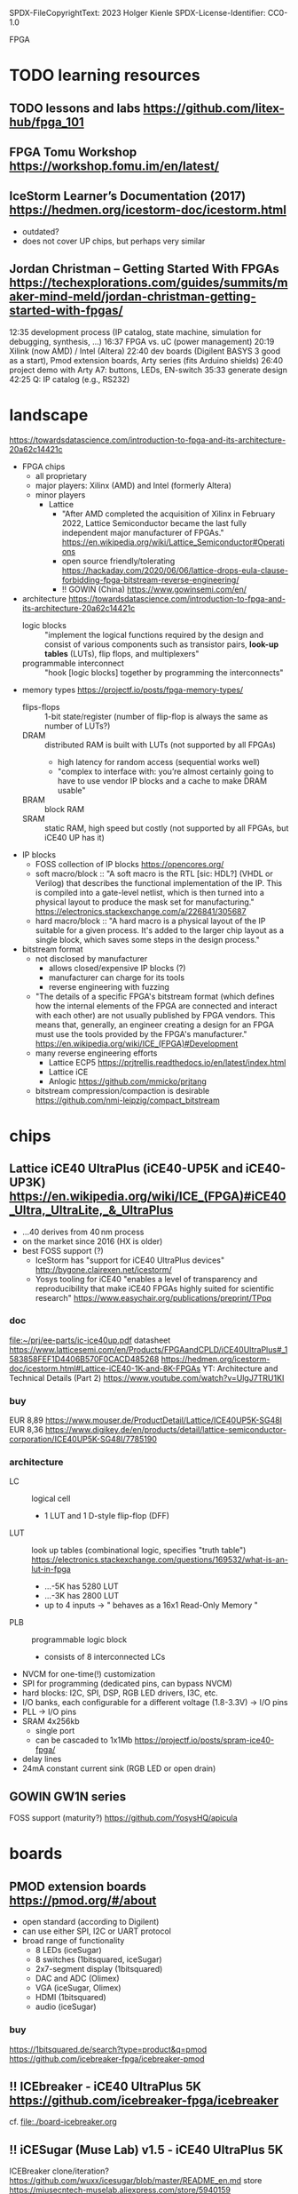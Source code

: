 SPDX-FileCopyrightText: 2023 Holger Kienle
SPDX-License-Identifier: CC0-1.0

FPGA
* TODO learning resources
** TODO lessons and labs https://github.com/litex-hub/fpga_101
** FPGA Tomu Workshop  https://workshop.fomu.im/en/latest/
** IceStorm Learner’s Documentation (2017) https://hedmen.org/icestorm-doc/icestorm.html
  - outdated?
  - does not cover UP chips, but perhaps very similar
** Jordan Christman – Getting Started With FPGAs https://techexplorations.com/guides/summits/maker-mind-meld/jordan-christman-getting-started-with-fpgas/
12:35 development process (IP catalog, state machine, simulation for debugging, synthesis, ...)
16:37 FPGA vs. uC (power management)
20:19 Xilink (now AMD) / Intel (Altera)
22:40 dev boards (Digilent BASYS 3 good as a start), Pmod extension boards, Arty series (fits Arduino shields)
26:40 project demo with Arty A7: buttons, LEDs, EN-switch
  35:33 generate design
42:25 Q: IP catalog (e.g., RS232)
* landscape
https://towardsdatascience.com/introduction-to-fpga-and-its-architecture-20a62c14421c
- FPGA chips
  - all proprietary
  - major players: Xilinx (AMD) and Intel (formerly Altera)
  - minor players
    - Lattice
      - "After AMD completed the acquisition of Xilinx in February
        2022, Lattice Semiconductor became the last fully independent
        major manufacturer of FPGAs."  https://en.wikipedia.org/wiki/Lattice_Semiconductor#Operations
      - open source friendly/tolerating  https://hackaday.com/2020/06/06/lattice-drops-eula-clause-forbidding-fpga-bitstream-reverse-engineering/
      - !! GOWIN (China)  https://www.gowinsemi.com/en/
- architecture
  https://towardsdatascience.com/introduction-to-fpga-and-its-architecture-20a62c14421c
  - logic blocks :: "implement the logical functions required by the
    design and consist of various components such as transistor pairs,
    *look-up tables* (LUTs), flip flops, and multiplexers"
  - programmable interconnect :: "hook [logic blocks] together by
    programming the interconnects"
- memory types  https://projectf.io/posts/fpga-memory-types/
  - flips-flops :: 1-bit state/register (number of flip-flop is always the same as number of LUTs?)
  - DRAM :: distributed RAM is built with LUTs (not supported by all FPGAs)
    - high latency for random access (sequential works well)
    - "complex to interface with: you’re almost certainly going to
      have to use vendor IP blocks and a cache to make DRAM usable"
  - BRAM :: block RAM
  - SRAM :: static RAM, high speed but costly (not supported by all FPGAs, but iCE40 UP has it)
- IP blocks
  - FOSS collection of IP blocks  https://opencores.org/
  - soft macro/block :: "A soft macro is the RTL [sic: HDL?] (VHDL or
    Verilog) that describes the functional implementation of the
    IP. This is compiled into a gate-level netlist, which is then
    turned into a physical layout to produce the mask set for
    manufacturing."  https://electronics.stackexchange.com/a/226841/305687
  - hard macro/block ::  "A hard macro is a physical layout of the IP
    suitable for a given process. It's added to the larger chip layout
    as a single block, which saves some steps in the design process."
- bitstream format
  - not disclosed by manufacturer
    - allows closed/expensive IP blocks (?)
    - manufacturer can charge for its tools
    - reverse engineering with fuzzing
  - "The details of a specific FPGA's bitstream format (which defines
    how the internal elements of the FPGA are connected and interact
    with each other) are not usually published by FPGA vendors. This
    means that, generally, an engineer creating a design for an FPGA
    must use the tools provided by the FPGA's manufacturer."  [[https://en.wikipedia.org/wiki/ICE_(FPGA)#Development]]
  - many reverse engineering efforts
    - Lattice ECP5  https://prjtrellis.readthedocs.io/en/latest/index.html
    - Lattice iCE
    - Anlogic  https://github.com/mmicko/prjtang
  - bitstream compression/compaction is desirable  https://github.com/nmi-leipzig/compact_bitstream
* chips
** Lattice iCE40 UltraPlus (iCE40-UP5K and iCE40-UP3K)  [[https://en.wikipedia.org/wiki/ICE_(FPGA)#iCE40_Ultra,_UltraLite,_&_UltraPlus]]
- ...40 derives from 40 nm process
- on the market since 2016 (HX is older)
- best FOSS support (?)
  - IceStorm has "support for iCE40 UltraPlus devices"  http://bygone.clairexen.net/icestorm/
  - Yosys tooling for iCE40 "enables a level of transparency and
    reproducibility that make iCE40 FPGAs highly suited for scientific
    research"  https://www.easychair.org/publications/preprint/TPpq
*** doc
file:~/prj/ee-parts/ic-ice40up.pdf
datasheet https://www.latticesemi.com/en/Products/FPGAandCPLD/iCE40UltraPlus#_1583858FEF1D4406B570F0CACD485268
https://hedmen.org/icestorm-doc/icestorm.html#Lattice-iCE40-1K-and-8K-FPGAs
YT: Architecture and Technical Details (Part 2)  https://www.youtube.com/watch?v=UlgJ7TRU1KI
*** buy
EUR 8,89  https://www.mouser.de/ProductDetail/Lattice/ICE40UP5K-SG48I
EUR 8,36  https://www.digikey.de/en/products/detail/lattice-semiconductor-corporation/ICE40UP5K-SG48I/7785190
*** architecture
- LC :: logical cell
  - 1 LUT and 1 D-style flip-flop (DFF)
- LUT :: look up tables (combinational logic, specifies "truth table")  https://electronics.stackexchange.com/questions/169532/what-is-an-lut-in-fpga
  - ...-5K has 5280 LUT
  - ...-3K has 2800 LUT
  - up to 4 inputs -> " behaves as a 16x1 Read-Only Memory "
- PLB :: programmable logic block
  - consists of 8 interconnected LCs
- NVCM for one-time(!) customization
- SPI for programming (dedicated pins, can bypass NVCM)
- hard blocks: I2C, SPI, DSP, RGB LED drivers, I3C, etc.
- I/O banks, each configurable for a different voltage (1.8-3.3V) -> I/O pins
- PLL -> I/O pins
- SRAM 4x256kb
  - single port
  - can be cascaded to 1x1Mb  https://projectf.io/posts/spram-ice40-fpga/
- delay lines
- 24mA constant current sink (RGB LED or open drain)
** GOWIN GW1N series
FOSS support (maturity?) https://github.com/YosysHQ/apicula
* boards
** PMOD extension boards  https://pmod.org/#/about
- open standard (according to Digilent)
- can use either SPI, I2C or UART protocol
- broad range of functionality
  - 8 LEDs (iceSugar)
  - 8 switches (1bitsquared, iceSugar)
  - 2x7-segment display (1bitsquared)
  - DAC and ADC (Olimex)
  - VGA (iceSugar, Olimex)
  - HDMI (1bitsquared)
  - audio (iceSugar)
*** buy
https://1bitsquared.de/search?type=product&q=pmod
https://github.com/icebreaker-fpga/icebreaker-pmod
** !! ICEbreaker - iCE40 UltraPlus 5K  https://github.com/icebreaker-fpga/icebreaker
cf. file:./board-icebreaker.org
** !! iCESugar (Muse Lab)  v1.5 - iCE40 UltraPlus 5K
ICEBreaker clone/iteration?
https://github.com/wuxx/icesugar/blob/master/README_en.md
store https://miusecntech-muselab.aliexpress.com/store/5940159
** Fomu - iCE40 UltraPlus 5K
https://github.com/im-tomu/fomu-hardware
https://www.crowdsupply.com/sutajio-kosagi/fomu
** Olimex - iCE40  https://www.olimex.com/Products/FPGA/iCE40/
*** iCE40HX1K-EVB
https://github.com/OLIMEX/iCE40HX1K-EVB
buy (EUR 15,95)  https://www.olimex.com/Products/FPGA/iCE40/iCE40HX1K-EVB/open-source-hardware
*** iCE40HX8K-EVB
buy (EUR 25,95)  https://www.olimex.com/Products/FPGA/iCE40/iCE40HX8K-EVB/open-source-hardware
** OrangeCrab - Lattice ECP5-25F https://orangecrab-fpga.github.io/orangecrab-hardware/r0.2/
** UPduino v3.1 - iCE40 UltraPlus 5K https://github.com/tinyvision-ai-inc/UPduino-v3.0
buy https://lectronz.com/products/upduino-v3-1-low-cost-lattice-ice40-fpga-board
examples with icestorm https://github.com/osresearch/up5k
** ULX3S - Lattice ECP5 https://radiona.org/ulx3s/
- "you can also use the ULX3S as powerful Arduino and program it using
  Arduino IDE in seconds"
** Alhambra II - iCE40HX4K  https://alhambrabits.com/alhambra/
** BlackIce Mx - iCE40 HX4K  https://github.com/folknology/IceCore
** Tang Nano 9K (GOWIN GW1NR-9)
GW1NR-9 chip: GW1N (Traditional FPGA) + integrated RAM  https://www.gowinsemi.com/en/product/detail/46/
https://wiki.sipeed.com/hardware/en/tang/Tang-Nano-9K/Nano-9K.html
https://github.com/sipeed/TangNano-9K-example/tree/main/picotiny
PicoRV32 RISC-V soft-core with all peripherals  https://www.cnx-software.com/2022/01/17/tang-nano-9k-fpga-board-can-emulate-picorv32-risc-v-soft-core-with-all-peripherals/
* software
** TODO OSS CAD Suite  https://github.com/YosysHQ/oss-cad-suite-build
apio-packaged subset of tools  https://github.com/FPGAwars/tools-oss-cad-suite
obsolete https://github.com/YosysHQ/fpga-toolchain
** TODO LiteX  https://github.com/enjoy-digital/litex
- slides https://docs.google.com/presentation/d/1mQOWqgmyQxpjLAzFwCulqgkp0TuxmaIDYp5iUfPqqIk/edit#slide=id.p
- HDL: Migen  https://github.com/m-labs/migen
  - "integrate VHDL/Verilog/SystemVerilog/nMigen/Spinal-HDL code in LiteX"
  - "generate the LiteX design as a verilog file and integrate it in a traditional flow"
- supported boards  https://github.com/litex-hub/litex-boards#-boards-list
  - icebreaker, muselab_icesugar, lattice_ice40up5k_evn
- "supports various softcores CPUs: VexRiscv, Rocket, LM32, Mor1kx, PicoRV32, BlackParrot"
** F4PGA Open source FPGA toolchain  https://f4pga.org/
https://github.com/f4pga
- initated by CHIPS Alliance in Feb 2022  https://chipsalliance.org/announcement/2022/02/18/chips-alliance-forms-f4pga-workgroup-to-accelerate-adoption-of-open-source-fpga-tooling/
  - "focused around the free and open source FPGA toolchain formerly
    known as SymbiFlow"
  - FPGA Interchange format to enable interoperable FPGA tooling  https://opensource.googleblog.com/2022/02/FPGA%20Interchange%20format%20to%20enable%20interoperable%20FPGA%20tooling.html
  - it seems suspect that companies like Intel and Xilinx are
    involved, which do NOT publist their bitstream format
** nextpnr -- a portable FPGA place and route tool  https://github.com/YosysHQ/nextpnr
- Arachne-pnr is obsolete  https://github.com/YosysHQ/arachne-pnr
- vendor neutral, there are dedicated board/chip projects
** icestorm  https://github.com/YosysHQ/icestorm
- no releases (grab latest)  https://github.com/YosysHQ/icestorm/issues/217
https://hedmen.org/icestorm-doc/icestorm.html
** ?? OpenROAD https://github.com/The-OpenROAD-Project/OpenROAD
** openFPGALoader
- supported boards  https://trabucayre.github.io/openFPGALoader/compatibility/board.html
  - ice40_generic covers iCEBreaker  https://hdl.github.io/constraints/Data/Boards/index.html#boards-icebreaker
    - memory support not available (?)
** iceprog  https://github.com/YosysHQ/icestorm/tree/master/iceprog
iceprog leaves FTDI device in odd mode  https://github.com/YosysHQ/icestorm/issues/194
** bitstream compaction (research tool)
https://github.com/nmi-leipzig/compact_bitstream
https://www.easychair.org/publications/preprint/TPpq
** Lattice Diamond
- .jed is the default format generated by Lattice Diamond
- free version with yearly renewal  https://www.latticesemi.com/latticediamond#_FD13D8A25CBB47BD83F143E5B55DBC75
** Xilinx Vivado ML Standard is free and runs on Linux  https://www.xilinx.com/products/design-tools/vivado/vivado-ml.html#licensing
impression (2017): Vivado does no care about space efficiency  https://www.bunniestudios.com/blog/?p=5018
* CPU soft cores
- FOSS candidates: RISC-V and Propeller 1
- patent protection
  - it seems an ISA can be cloned/re-implemented if there is no patent protection
  - !? only individual instructions can be covered by a patent, not the ISA as a whole  https://news.ycombinator.com/item?id=15404084
  - example: "The older v2a version of the *ARM instruction set* is
    supported because it [...] is not covered by patents so can be
    implemented without a license from ARM"  https://opencores.org/projects/amber
* Arduino-related approaches
discussion  https://github.com/icebreaker-fpga/icebreaker/issues/39
tweak Arduino IDE to use as bitstream uploader  https://github.com/drtrigon/fpgarduino-icestorm
